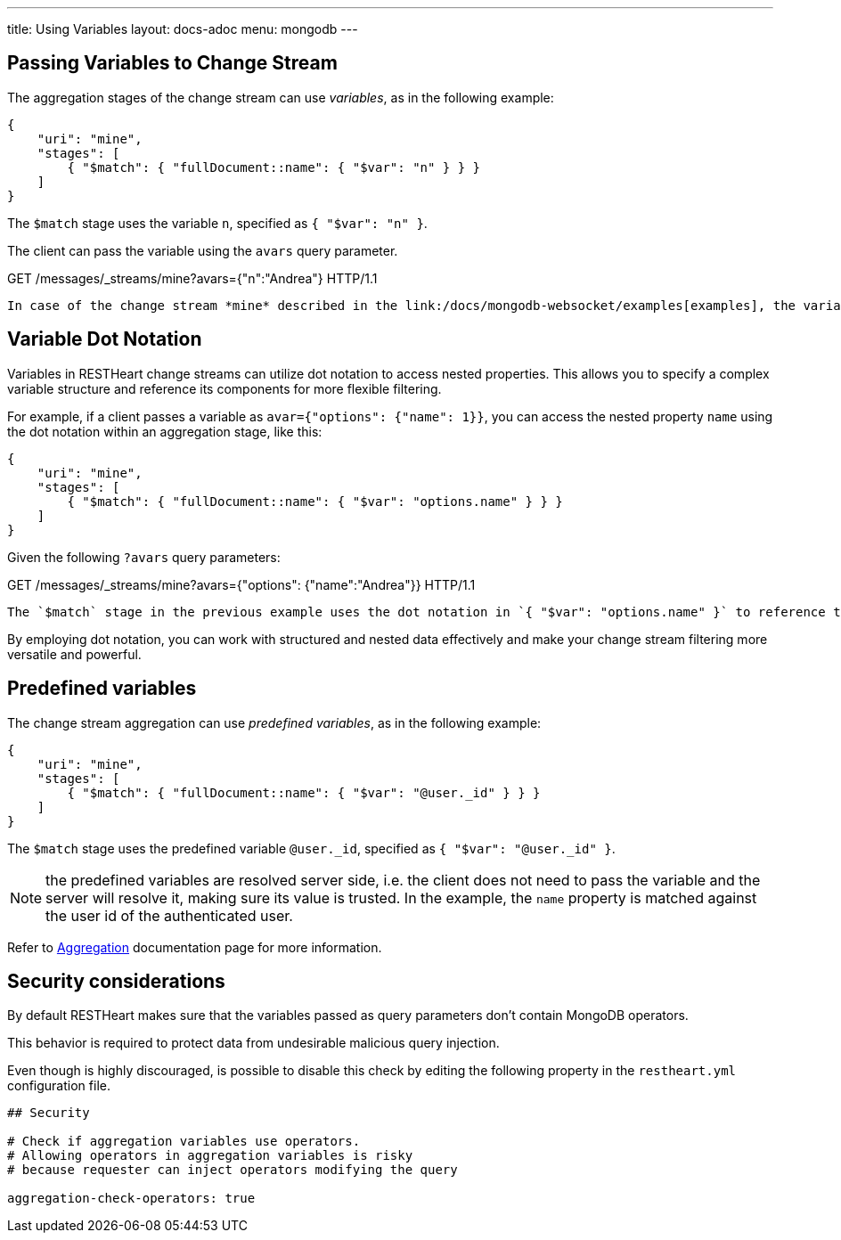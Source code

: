 ---
title: Using Variables
layout: docs-adoc
menu: mongodb
---

== Passing Variables to Change Stream

The aggregation stages of the change stream can use _variables_, as in the following example:

[source,json]
----
{
    "uri": "mine",
    "stages": [
        { "$match": { "fullDocument::name": { "$var": "n" } } }
    ]
}
----

The `$match` stage uses the variable `n`, specified as `{ "$var": "n" }`.

The client can pass the variable using the `avars` query parameter.

[source,http]
.GET /messages/_streams/mine?avars={"n":"Andrea"} HTTP/1.1

In case of the change stream *mine* described in the link:/docs/mongodb-websocket/examples[examples], the variable `n` is used to restrict notifications only to changes on documents with the property _name_ matching it.

== Variable Dot Notation

Variables in RESTHeart change streams can utilize dot notation to access nested properties. This allows you to specify a complex variable structure and reference its components for more flexible filtering.

For example, if a client passes a variable as `avar={"options": {"name": 1}}`, you can access the nested property `name` using the dot notation within an aggregation stage, like this:

[source,json]
----
{
    "uri": "mine",
    "stages": [
        { "$match": { "fullDocument::name": { "$var": "options.name" } } }
    ]
}
----

Given the following `?avars` query parameters:

[source,http]
.GET /messages/_streams/mine?avars={"options": {"name":"Andrea"}} HTTP/1.1

The `$match` stage in the previous example uses the dot notation in `{ "$var": "options.name" }` to reference the nested property `name`.

By employing dot notation, you can work with structured and nested data effectively and make your change stream filtering more versatile and powerful.

== Predefined variables

The change stream aggregation can use _predefined variables_, as in the following example:

[source,json]
----
{
    "uri": "mine",
    "stages": [
        { "$match": { "fullDocument::name": { "$var": "@user._id" } } }
    ]
}
----

The `$match` stage uses the predefined variable `@user._id`, specified as `{ "$var": "@user._id" }`.

NOTE: the predefined variables are resolved server side, i.e. the client does not need to pass the variable and the server will resolve it, making sure its value is trusted. In the example, the `name` property is matched against the user id of the authenticated user.

Refer to link:/docs/mongodb-rest/aggregations#predefined-variables[Aggregation] documentation page for more information.

== Security considerations

By default RESTHeart makes sure that the variables passed as query parameters don't contain MongoDB operators.

This behavior is required to protect data from undesirable malicious query injection.

Even though is highly discouraged, is possible to disable this check by editing the following property in the `restheart.yml` configuration file.

[source]
----
## Security

# Check if aggregation variables use operators.
# Allowing operators in aggregation variables is risky
# because requester can inject operators modifying the query

aggregation-check-operators: true
----
